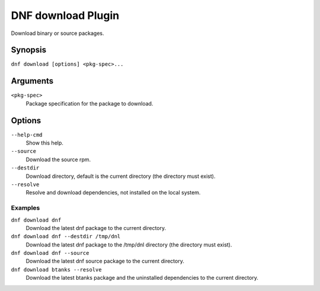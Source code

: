 =====================
 DNF download Plugin
=====================

Download binary or source packages.

--------
Synopsis
--------

``dnf download [options] <pkg-spec>...``

---------
Arguments
---------

``<pkg-spec>``
    Package specification for the package to download.

-------
Options
-------

``--help-cmd``
    Show this help.

``--source``
    Download the source rpm.

``--destdir``
    Download directory, default is the current directory (the directory must exist).

``--resolve``
    Resolve and download dependencies, not installed on the local system.

Examples
--------
``dnf download dnf``
    Download the latest dnf package to the current directory.

``dnf download dnf --destdir /tmp/dnl``
    Download the latest dnf package to the /tmp/dnl directory (the directory must exist).

``dnf download dnf --source``
    Download the latest dnf source package to the current directory.

``dnf download btanks --resolve``
    Download the latest btanks package and the uninstalled dependencies to the current directory.
